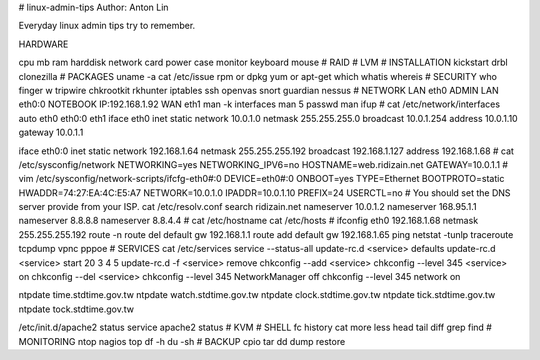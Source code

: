 # linux-admin-tips
Author: Anton Lin 

Everyday linux admin tips try to remember.

HARDWARE

cpu
mb
ram
harddisk
network card
power
case
monitor
keyboard
mouse
#
RAID
#
LVM
#
INSTALLATION
kickstart
drbl
clonezilla
#
PACKAGES
uname -a
cat /etc/issue
rpm or dpkg
yum or apt-get
which
whatis
whereis
#
SECURITY
who
finger
w
tripwire
chkrootkit
rkhunter
iptables
ssh
openvas
snort
guardian
nessus
#
NETWORK
LAN eth0
ADMIN LAN eth0:0 NOTEBOOK IP:192.168.1.92
WAN eth1
man -k interfaces
man 5 passwd
man ifup
#
cat /etc/network/interfaces
auto eth0 eth0:0 eth1
iface eth0 inet static
network 10.0.1.0
netmask 255.255.255.0
broadcast 10.0.1.254
address 10.0.1.10
gateway 10.0.1.1

iface eth0:0 inet static
network 192.168.1.64
netmask 255.255.255.192
broadcast 192.168.1.127
address 192.168.1.68
#
cat /etc/sysconfig/network
NETWORKING=yes
NETWORKING_IPV6=no
HOSTNAME=web.ridizain.net
GATEWAY=10.0.1.1
#
vim /etc/sysconfig/network-scripts/ifcfg-eth0#:0
DEVICE=eth0#:0
ONBOOT=yes
TYPE=Ethernet
BOOTPROTO=static
HWADDR=74:27:EA:4C:E5:A7
NETWORK=10.0.1.0
IPADDR=10.0.1.10
PREFIX=24
USERCTL=no
#
You should set the DNS server provide from your ISP.
cat /etc/resolv.conf
search ridizain.net
nameserver 10.0.1.2
nameserver 168.95.1.1
nameserver 8.8.8.8
nameserver 8.8.4.4
#
cat /etc/hostname
cat /etc/hosts
#
ifconfig eth0 192.168.1.68 netmask 255.255.255.192
route -n
route del default gw 192.168.1.1
route add default gw 192.168.1.65
ping
netstat -tunlp
traceroute
tcpdump
vpnc
pppoe
#
SERVICES
cat /etc/services
service --status-all
update-rc.d <service> defaults 
update-rc.d <service> start 20 3 4 5 
update-rc.d -f <service> remove
chkconfig --add <service> 
chkconfig --level 345 <service> on 
chkconfig --del <service>
chkconfig --level 345 NetworkManager off
chkconfig --level 345 network on

ntpdate time.stdtime.gov.tw
ntpdate watch.stdtime.gov.tw
ntpdate clock.stdtime.gov.tw
ntpdate tick.stdtime.gov.tw
ntpdate tock.stdtime.gov.tw

/etc/init.d/apache2 status
service apache2 status
#
KVM
#
SHELL
fc
history
cat
more
less
head
tail
diff
grep
find
#
MONITORING
ntop
nagios
top
df -h
du -sh
#
BACKUP
cpio
tar
dd
dump
restore

